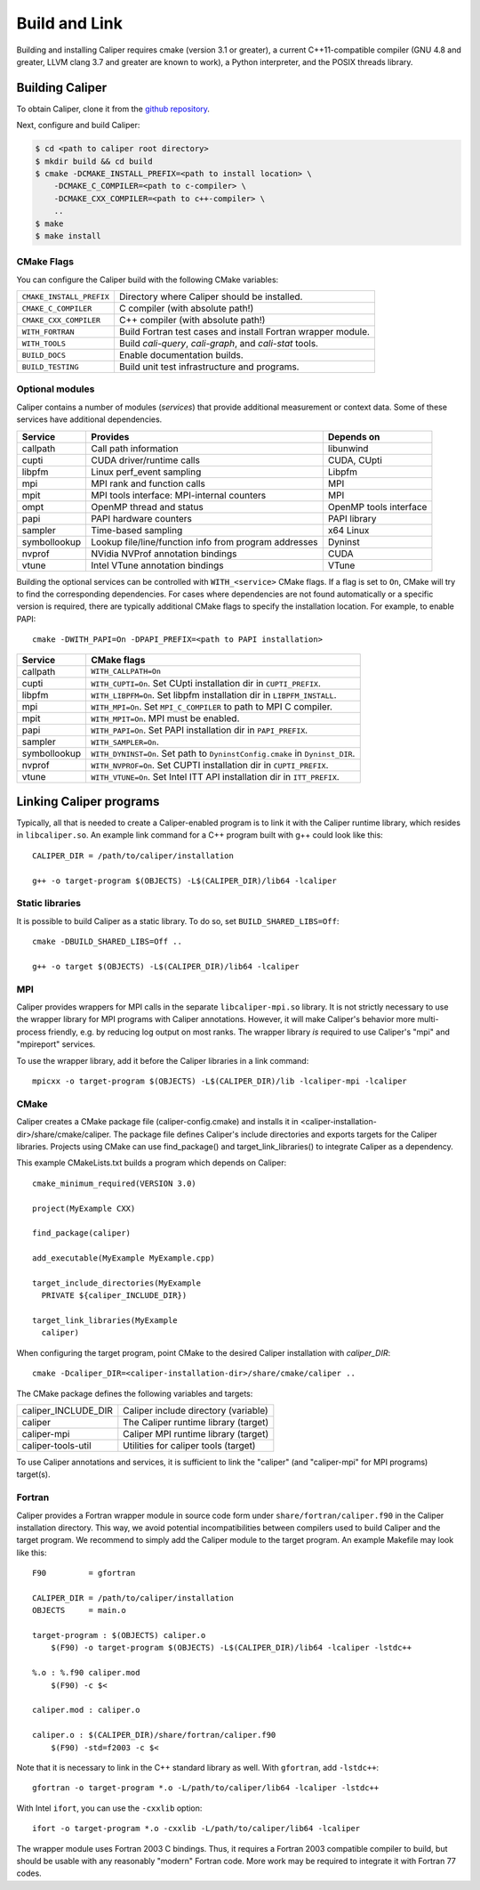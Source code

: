 Build and Link
================================

Building and installing Caliper requires cmake (version 3.1 or
greater), a current C++11-compatible compiler (GNU 4.8 and greater,
LLVM clang 3.7 and greater are known to work), a Python interpreter,
and the POSIX threads library.

Building Caliper
--------------------------------

To obtain Caliper, clone it from the
`github repository <https://github.com/LLNL/Caliper>`_.

Next, configure and build Caliper:

.. code-block:: sh

     $ cd <path to caliper root directory>
     $ mkdir build && cd build
     $ cmake -DCMAKE_INSTALL_PREFIX=<path to install location> \ 
         -DCMAKE_C_COMPILER=<path to c-compiler> \
         -DCMAKE_CXX_COMPILER=<path to c++-compiler> \
         ..
     $ make 
     $ make install


CMake Flags
................................

You can configure the Caliper build with the following CMake variables:

+---------------------------+----------------------------------------+
| ``CMAKE_INSTALL_PREFIX``  | Directory where Caliper should be      |
|                           | installed.                             |
+---------------------------+----------------------------------------+
| ``CMAKE_C_COMPILER``      | C compiler (with absolute path!)       |
+---------------------------+----------------------------------------+
| ``CMAKE_CXX_COMPILER``    | C++ compiler (with absolute path!)     |
+---------------------------+----------------------------------------+
| ``WITH_FORTRAN``          | Build Fortran test cases and install   |
|                           | Fortran wrapper module.                |
+---------------------------+----------------------------------------+
| ``WITH_TOOLS``            | Build `cali-query`, `cali-graph`, and  |
|                           | `cali-stat` tools.                     |
+---------------------------+----------------------------------------+
| ``BUILD_DOCS``            | Enable documentation builds.           |
+---------------------------+----------------------------------------+
| ``BUILD_TESTING``         | Build unit test infrastructure and     |
|                           | programs.                              |
+---------------------------+----------------------------------------+


Optional modules
................................

Caliper contains a number of modules (*services*) that
provide additional measurement or context data. Some of these services
have additional dependencies.

+--------------+------------------------------+------------------------+
|Service       | Provides                     | Depends on             |
+==============+==============================+========================+
|callpath      | Call path information        | libunwind              |
+--------------+------------------------------+------------------------+
|cupti         | CUDA driver/runtime calls    | CUDA, CUpti            |
+--------------+------------------------------+------------------------+
|libpfm        | Linux perf_event sampling    | Libpfm                 |
+--------------+------------------------------+------------------------+
|mpi           | MPI rank and function calls  | MPI                    |
+--------------+------------------------------+------------------------+
|mpit          | MPI tools interface:         | MPI                    |
|              | MPI-internal counters        |                        |
+--------------+------------------------------+------------------------+
|ompt          | OpenMP thread and status     | OpenMP tools interface |
+--------------+------------------------------+------------------------+
|papi          | PAPI hardware counters       | PAPI library           |
+--------------+------------------------------+------------------------+
|sampler       | Time-based sampling          | x64 Linux              |
+--------------+------------------------------+------------------------+
|symbollookup  | Lookup file/line/function    | Dyninst                |
|              | info from program addresses  |                        |
+--------------+------------------------------+------------------------+
|nvprof        | NVidia NVProf annotation     | CUDA                   |
|              | bindings                     |                        |
+--------------+------------------------------+------------------------+
|vtune         | Intel VTune annotation       | VTune                  |
|              | bindings                     |                        |
+--------------+------------------------------+------------------------+

Building the optional services can be controlled with
``WITH_<service>`` CMake flags. If a flag is set to ``On``, CMake will
try to find the corresponding dependencies. For cases where
dependencies are not found automatically or a specific version is
required, there are typically additional CMake flags to specify the
installation location. For example, to enable PAPI::

    cmake -DWITH_PAPI=On -DPAPI_PREFIX=<path to PAPI installation>

+--------------+-------------------------------------------------------+
|Service       | CMake flags                                           |
+==============+=======================================================+
|callpath      | ``WITH_CALLPATH=On``                                  |
+--------------+-------------------------------------------------------+
|cupti         | ``WITH_CUPTI=On``.                                    |
|              | Set CUpti installation dir in ``CUPTI_PREFIX``.       |
+--------------+-------------------------------------------------------+
|libpfm        | ``WITH_LIBPFM=On``.                                   |
|              | Set libpfm installation dir in ``LIBPFM_INSTALL``.    |
+--------------+-------------------------------------------------------+
|mpi           | ``WITH_MPI=On``.                                      |
|              | Set ``MPI_C_COMPILER`` to path to MPI C compiler.     |
+--------------+-------------------------------------------------------+
|mpit          | ``WITH_MPIT=On``.                                     |
|              | MPI must be enabled.                                  |
+--------------+-------------------------------------------------------+
|papi          | ``WITH_PAPI=On``.                                     |
|              | Set PAPI installation dir in ``PAPI_PREFIX``.         |
+--------------+-------------------------------------------------------+
|sampler       | ``WITH_SAMPLER=On``.                                  |
+--------------+-------------------------------------------------------+
|symbollookup  | ``WITH_DYNINST=On``.                                  |
|              | Set path to ``DyninstConfig.cmake``                   |
|              | in ``Dyninst_DIR``.                                   |
+--------------+-------------------------------------------------------+
|nvprof        | ``WITH_NVPROF=On``.                                   |
|              | Set CUPTI installation dir in ``CUPTI_PREFIX``.       |
+--------------+-------------------------------------------------------+
|vtune         | ``WITH_VTUNE=On``.                                    |
|              | Set Intel ITT API installation dir in ``ITT_PREFIX``. |
+--------------+-------------------------------------------------------+

Linking Caliper programs
--------------------------------

Typically, all that is needed to create a Caliper-enabled program is
to link it with the Caliper runtime library, which resides in
``libcaliper.so``. An example link command for a C++ program built
with g++ could look like this: ::
  
  CALIPER_DIR = /path/to/caliper/installation

  g++ -o target-program $(OBJECTS) -L$(CALIPER_DIR)/lib64 -lcaliper

Static libraries
................................

It is possible to build Caliper as a static library. To do so, set
``BUILD_SHARED_LIBS=Off``::

  cmake -DBUILD_SHARED_LIBS=Off ..

  g++ -o target $(OBJECTS) -L$(CALIPER_DIR)/lib64 -lcaliper

MPI
................................

Caliper provides wrappers for MPI calls in the separate
``libcaliper-mpi.so`` library. It is not strictly necessary to use the
wrapper library for MPI programs with Caliper annotations. However, it
will make Caliper's behavior more multi-process friendly, e.g. by
reducing log output on most ranks. The wrapper library *is* required
to use Caliper's "mpi" and "mpireport" services.

To use the wrapper library, add it before the Caliper libraries in a
link command: ::

  mpicxx -o target-program $(OBJECTS) -L$(CALIPER_DIR)/lib -lcaliper-mpi -lcaliper

CMake
................................

Caliper creates a CMake package file (caliper-config.cmake) and
installs it in <caliper-installation-dir>/share/cmake/caliper. The
package file defines Caliper's include directories and exports targets
for the Caliper libraries. Projects using CMake can use find_package()
and target_link_libraries() to integrate Caliper as a dependency.

This example CMakeLists.txt builds a program which depends on Caliper: ::

  cmake_minimum_required(VERSION 3.0)

  project(MyExample CXX)
  
  find_package(caliper)

  add_executable(MyExample MyExample.cpp)

  target_include_directories(MyExample
    PRIVATE ${caliper_INCLUDE_DIR})

  target_link_libraries(MyExample
    caliper)

When configuring the target program, point CMake to the desired
Caliper installation with `caliper_DIR`: ::

  cmake -Dcaliper_DIR=<caliper-installation-dir>/share/cmake/caliper ..

The CMake package defines the following variables and targets:

+----------------------------+------------------------------------------+
| caliper_INCLUDE_DIR        | Caliper include directory (variable)     |
+----------------------------+------------------------------------------+
| caliper                    | The Caliper runtime library (target)     |
+----------------------------+------------------------------------------+
| caliper-mpi                | Caliper MPI runtime library (target)     |
+----------------------------+------------------------------------------+
| caliper-tools-util         | Utilities for caliper tools (target)     |
+----------------------------+------------------------------------------+

To use Caliper annotations and services, it is sufficient to link the
"caliper" (and "caliper-mpi" for MPI programs) target(s).

Fortran
................................

Caliper provides a Fortran wrapper module in source code form under
``share/fortran/caliper.f90`` in the Caliper installation
directory. This way, we avoid potential incompatibilities between
compilers used to build Caliper and the target program.
We recommend to simply add the Caliper module to the target
program. An example Makefile may look like this: ::

  F90         = gfortran
  
  CALIPER_DIR = /path/to/caliper/installation
  OBJECTS     = main.o
  
  target-program : $(OBJECTS) caliper.o
      $(F90) -o target-program $(OBJECTS) -L$(CALIPER_DIR)/lib64 -lcaliper -lstdc++

  %.o : %.f90 caliper.mod
      $(F90) -c $<

  caliper.mod : caliper.o
      
  caliper.o : $(CALIPER_DIR)/share/fortran/caliper.f90
      $(F90) -std=f2003 -c $<

Note that it is necessary to link in the C++ standard library as
well. With ``gfortran``, add ``-lstdc++``: ::

  gfortran -o target-program *.o -L/path/to/caliper/lib64 -lcaliper -lstdc++
  
With Intel ``ifort``, you can use the ``-cxxlib`` option: ::

  ifort -o target-program *.o -cxxlib -L/path/to/caliper/lib64 -lcaliper

The wrapper module uses Fortran 2003 C bindings. Thus, it requires a
Fortran 2003 compatible compiler to build, but should be usable with
any reasonably "modern" Fortran code. More work may be required to
integrate it with Fortran 77 codes.

